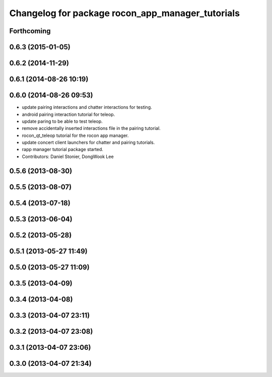 ^^^^^^^^^^^^^^^^^^^^^^^^^^^^^^^^^^^^^^^^^^^^^^^^^
Changelog for package rocon_app_manager_tutorials
^^^^^^^^^^^^^^^^^^^^^^^^^^^^^^^^^^^^^^^^^^^^^^^^^

Forthcoming
-----------

0.6.3 (2015-01-05)
------------------

0.6.2 (2014-11-29)
------------------

0.6.1 (2014-08-26 10:19)
------------------------

0.6.0 (2014-08-26 09:53)
------------------------
* update pairing interactions and chatter interactions for testing.
* android pairing interaction tutorial for teleop.
* update paring to be able to test teleop.
* remove accidentally inserted interactions file in the pairing tutorial.
* rocon_qt_teleop tutorial for the rocon app manager.
* update concert client launchers for chatter and pairing tutorials.
* rapp manager tutorial package started.
* Contributors: Daniel Stonier, DongWook Lee

0.5.6 (2013-08-30)
------------------

0.5.5 (2013-08-07)
------------------

0.5.4 (2013-07-18)
------------------

0.5.3 (2013-06-04)
------------------

0.5.2 (2013-05-28)
------------------

0.5.1 (2013-05-27 11:49)
------------------------

0.5.0 (2013-05-27 11:09)
------------------------

0.3.5 (2013-04-09)
------------------

0.3.4 (2013-04-08)
------------------

0.3.3 (2013-04-07 23:11)
------------------------

0.3.2 (2013-04-07 23:08)
------------------------

0.3.1 (2013-04-07 23:06)
------------------------

0.3.0 (2013-04-07 21:34)
------------------------
